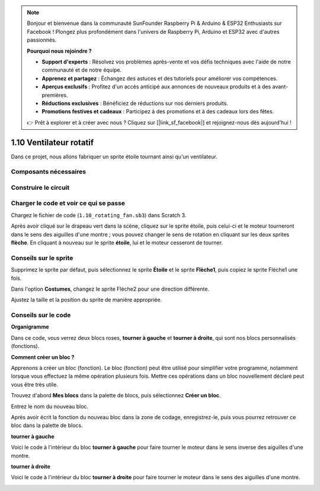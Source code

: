 .. note::

    Bonjour et bienvenue dans la communauté SunFounder Raspberry Pi & Arduino & ESP32 Enthusiasts sur Facebook ! Plongez plus profondément dans l'univers de Raspberry Pi, Arduino et ESP32 avec d'autres passionnés.

    **Pourquoi nous rejoindre ?**

    - **Support d'experts** : Résolvez vos problèmes après-vente et vos défis techniques avec l'aide de notre communauté et de notre équipe.
    - **Apprenez et partagez** : Échangez des astuces et des tutoriels pour améliorer vos compétences.
    - **Aperçus exclusifs** : Profitez d'un accès anticipé aux annonces de nouveaux produits et à des avant-premières.
    - **Réductions exclusives** : Bénéficiez de réductions sur nos derniers produits.
    - **Promotions festives et cadeaux** : Participez à des promotions et à des cadeaux lors des fêtes.

    👉 Prêt à explorer et à créer avec nous ? Cliquez sur [|link_sf_facebook|] et rejoignez-nous dès aujourd'hui !

1.10 Ventilateur rotatif
========================

Dans ce projet, nous allons fabriquer un sprite étoile tournant ainsi qu'un ventilateur.

.. image:: img/1.17_header.png

Composants nécessaires
-----------------------

.. image:: img/1.17_list.png

Construire le circuit
---------------------

.. image:: img/1.17_image117.png

Charger le code et voir ce qui se passe
---------------------------------------

Chargez le fichier de code (``1.10_rotating_fan.sb3``) dans Scratch 3.


Après avoir cliqué sur le drapeau vert dans la scène, cliquez sur le sprite étoile, puis celui-ci et le moteur tourneront dans le sens des aiguilles d'une montre ; vous pouvez changer le sens de rotation en cliquant sur les deux sprites **flèche**. En cliquant à nouveau sur le sprite **étoile**, lui et le moteur cesseront de tourner.


Conseils sur le sprite
--------------------------

Supprimez le sprite par défaut, puis sélectionnez le sprite **Étoile** et le sprite **Flèche1**, puis copiez le sprite Flèche1 une fois.

.. image:: img/1.17_motor1.png

Dans l'option **Costumes**, changez le sprite Flèche2 pour une direction différente.

.. image:: img/1.17_motor2.png

Ajustez la taille et la position du sprite de manière appropriée.

.. image:: img/1.17_motor3.png


Conseils sur le code
-----------------------

**Organigramme**

.. image:: img/1.17_scratch.png

Dans ce code, vous verrez deux blocs roses, **tourner à gauche** et **tourner à droite**, qui sont nos blocs personnalisés (fonctions).

.. image:: img/1.17_new_block.png

**Comment créer un bloc ?**

Apprenons à créer un bloc (fonction). Le bloc (fonction) peut être utilisé pour simplifier votre programme, notamment lorsque vous effectuez la même opération plusieurs fois. Mettre ces opérations dans un bloc nouvellement déclaré peut vous être très utile.

Trouvez d'abord **Mes blocs** dans la palette de blocs, puis sélectionnez **Créer un bloc**.

.. image:: img/1.17_motor4.png

Entrez le nom du nouveau bloc.

.. image:: img/1.17_motor5.png

Après avoir écrit la fonction du nouveau bloc dans la zone de codage, enregistrez-le, puis vous pourrez retrouver ce bloc dans la palette de blocs.

.. image:: img/1.17_motor6.png

**tourner à gauche**

Voici le code à l'intérieur du bloc **tourner à gauche** pour faire tourner le moteur dans le sens inverse des aiguilles d'une montre.

.. image:: img/1.17_motor12.png
  :width: 400

**tourner à droite**

Voici le code à l'intérieur du bloc **tourner à droite** pour faire tourner le moteur dans le sens des aiguilles d'une montre.

.. image:: img/1.17_motor11.png
  :width: 400



